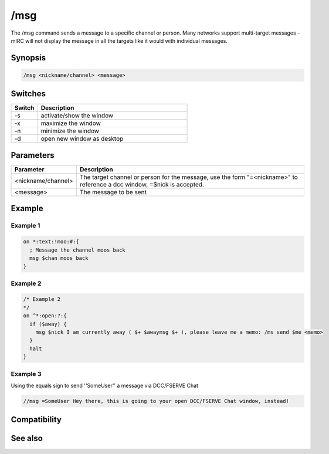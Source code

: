 /msg
====

The /msg command sends a message to a specific channel or person. Many networks support multi-target messages - mIRC will not display the message in all the targets like it would with individual messages.

Synopsis
--------

.. code:: text

    /msg <nickname/channel> <message>

Switches
--------

.. list-table::
    :widths: 15 85
    :header-rows: 1

    * - Switch
      - Description
    * - -s
      - activate/show the window
    * - -x
      - maximize the window
    * - -n
      - minimize the window
    * - -d
      - open new window as desktop

Parameters
----------

.. list-table::
    :widths: 15 85
    :header-rows: 1

    * - Parameter
      - Description
    * - <nickname/channel>
      - The target channel or person for the message, use the form "=<nickname>" to reference a dcc window, =$nick is accepted.
    * - <message>
      - The message to be sent

Example
-------

Example 1
^^^^^^^^^

.. code:: text

    on *:text:!moo:#:{
      ; Message the channel moos back
      msg $chan moos back
    }

Example 2
^^^^^^^^^

.. code:: text

    /* Example 2
    */
    on ^*:open:?:{
      if ($away) {
        msg $nick I am currently away ( $+ $awaymsg $+ ), please leave me a memo: /ms send $me <memo>
      }
      halt
    }

Example 3
^^^^^^^^^

Using the equals sign to send ''SomeUser'' a message via DCC/FSERVE Chat

.. code:: text

    //msg =SomeUser Hey there, this is going to your open DCC/FSERVE Chat window, instead!

Compatibility
-------------

.. compatibility:: 2.1a

See also
--------

.. hlist::
    :columns: 4

    * :doc:`/ame </commands/ame>`
    * :doc:`/amsg </commands/amsg>`
    * :doc:`/describe </commands/describe>`
    * :doc:`/me </commands/me>`
    * :doc:`/qme </commands/qme>`
    * :doc:`/qmsg </commands/qmsg>`
    * :doc:`/say </commands/say>`

